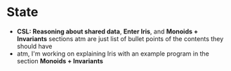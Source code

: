 * State
- *CSL: Reasoning about shared data*, *Enter Iris*, and *Monoids + Invariants* sections atm are just list of bullet points of the contents they should have
- atm, I'm working on explaining Iris with an example program in the section *Monoids + Invariants*
